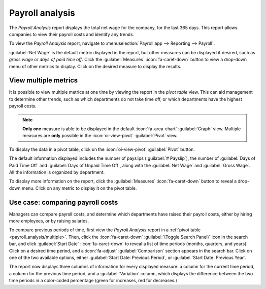 ================
Payroll analysis
================

The *Payroll Analysis* report displays the total net wage for the company, for the last 365 days.
This report allows companies to view their payroll costs and identify any trends.

To view the *Payroll Analysis* report, navigate to :menuselection:`Payroll app --> Reporting -->
Payroll`.

:guilabel:`Net Wage` is the default metric displayed in the report, but other measures can be
displayed if desired, such as *gross wage* or *days of paid time off*. Click the
:guilabel:`Measures` :icon:`fa-caret-down` button to view a drop-down menu of other metrics to
display. Click on the desired measure to display the results.

.. image:: payroll_analysis/payroll-report.png
   :alt: Payroll overview report showing payroll for the last 365 days.

.. _payroll_analysis/multiple:

View multiple metrics
=====================

It is possible to view multiple metrics at one time by viewing the report in the *pivot table* view.
This can aid management to determine other trends, such as which departments do not take time off,
or which departments have the highest payroll costs.

.. note::
   **Only one** measure is able to be displayed in the default :icon:`fa-area-chart`
   :guilabel:`Graph` view. Multiple measures are **only** possible in the :icon:`oi-view-pivot`
   :guilabel:`Pivot` view.

To display the data in a pivot table, click on the :icon:`oi-view-pivot` :guilabel:`Pivot` button.

The default information displayed includes the number of payslips (:guilabel:`# Payslip`), the
number of :guilabel:`Days of Paid Time Off` and :guilabel:`Days of Unpaid Time Off`, along with the
:guilabel:`Net Wage` and :guilabel:`Gross Wage`. All the information is organized by department.

To display more information on the report, click the :guilabel:`Measures` :icon:`fa-caret-down`
button to reveal a drop-down menu. Click on any metric to display it on the pivot table.

.. image:: payroll_analysis/pivot.png
   :alt: Pivot table view with the various metrics on display.

Use case: comparing payroll costs
=================================

Managers can compare payroll costs, and determine which departments have raised their payroll costs,
either by hiring more employees, or by raising salaries.

To compare previous periods of time, first view the *Payroll Analysis* report in a :ref:`pivot table
<payroll_analysis/multiple>`. Then, click the :icon:`fa-caret-down` :guilabel:`(Toggle Search
Panel)` icon in the search bar, and click  :guilabel:`Start Date` :icon:`fa-caret-down` to reveal a
list of time periods (months, quarters, and years). Click on a desired time period, and a
:icon:`fa-adjust` :guilabel:`Comparison` section appears in the search bar. Click on one of the two
available options, either :guilabel:`Start Date: Previous Period`, or :guilabel:`Start Date:
Previous Year`.

The report now displays three columns of information for every displayed measure: a column for the
current time period, a column for the previous time period, and a :guilabel:`Variation` column,
which displays the difference between the two time periods in a color-coded percentage (green for
increases, red for decreases.)

.. example::
   In this example, the data shows an overall increase in the number of payslips. Since the company
   pays all employees every two weeks, an increase in the number of payslips (:guilabel:`#
   Payslips`) means that more employees were hired, in this example, a 500% increase.

   Additionally, both the :guilabel:`Net Wage` and :guilabel:`Gross Wage` increased. The department
   :guilabel:`RD US` showed the largest growth, with both metrics increasing by approximately 350%.

   .. image:: payroll_analysis/comparison.png
      :alt: Pivot table view comparing two years of data.

.. seealso::
   :doc:`../../essentials/reporting`
